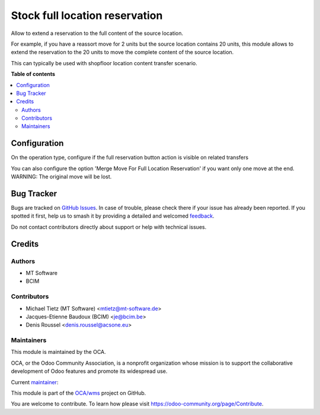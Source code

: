 ===============================
Stock full location reservation
===============================

.. 
   !!!!!!!!!!!!!!!!!!!!!!!!!!!!!!!!!!!!!!!!!!!!!!!!!!!!
   !! This file is generated by oca-gen-addon-readme !!
   !! changes will be overwritten.                   !!
   !!!!!!!!!!!!!!!!!!!!!!!!!!!!!!!!!!!!!!!!!!!!!!!!!!!!
   !! source digest: sha256:a0ab49571364d4e982429166e3f0a9f7f961ebbd856f1c86fc93b67dbd95b1bb
   !!!!!!!!!!!!!!!!!!!!!!!!!!!!!!!!!!!!!!!!!!!!!!!!!!!!

.. |badge1| image:: https://img.shields.io/badge/maturity-Beta-yellow.png
    :target: https://odoo-community.org/page/development-status
    :alt: Beta
.. |badge2| image:: https://img.shields.io/badge/licence-AGPL--3-blue.png
    :target: http://www.gnu.org/licenses/agpl-3.0-standalone.html
    :alt: License: AGPL-3
.. |badge3| image:: https://img.shields.io/badge/github-OCA%2Fwms-lightgray.png?logo=github
    :target: https://github.com/OCA/wms/tree/16.0/stock_full_location_reservation
    :alt: OCA/wms
.. |badge4| image:: https://img.shields.io/badge/weblate-Translate%20me-F47D42.png
    :target: https://translation.odoo-community.org/projects/wms-16-0/wms-16-0-stock_full_location_reservation
    :alt: Translate me on Weblate
.. |badge5| image:: https://img.shields.io/badge/runboat-Try%20me-875A7B.png
    :target: https://runboat.odoo-community.org/builds?repo=OCA/wms&target_branch=16.0
    :alt: Try me on Runboat

|badge1| |badge2| |badge3| |badge4| |badge5|

Allow to extend a reservation to the full content of the source location.

For example, if you have a reassort move for 2 units but the source location
contains 20 units, this module allows to extend the reservation to the 20 units
to move the complete content of the source location.

This can typically be used with shopfloor location content transfer scenario.

**Table of contents**

.. contents::
   :local:

Configuration
=============

On the operation type, configure if the full reservation button action is visible on related transfers

You can also configure the option 'Merge Move For Full Location Reservation' if you
want only one move at the end. WARNING: The original move will be lost.

Bug Tracker
===========

Bugs are tracked on `GitHub Issues <https://github.com/OCA/wms/issues>`_.
In case of trouble, please check there if your issue has already been reported.
If you spotted it first, help us to smash it by providing a detailed and welcomed
`feedback <https://github.com/OCA/wms/issues/new?body=module:%20stock_full_location_reservation%0Aversion:%2016.0%0A%0A**Steps%20to%20reproduce**%0A-%20...%0A%0A**Current%20behavior**%0A%0A**Expected%20behavior**>`_.

Do not contact contributors directly about support or help with technical issues.

Credits
=======

Authors
~~~~~~~

* MT Software
* BCIM

Contributors
~~~~~~~~~~~~

* Michael Tietz (MT Software) <mtietz@mt-software.de>
* Jacques-Etienne Baudoux (BCIM) <je@bcim.be>
* Denis Roussel <denis.roussel@acsone.eu>

Maintainers
~~~~~~~~~~~

This module is maintained by the OCA.

.. image:: https://odoo-community.org/logo.png
   :alt: Odoo Community Association
   :target: https://odoo-community.org

OCA, or the Odoo Community Association, is a nonprofit organization whose
mission is to support the collaborative development of Odoo features and
promote its widespread use.

.. |maintainer-mt-software-de| image:: https://github.com/mt-software-de.png?size=40px
    :target: https://github.com/mt-software-de
    :alt: mt-software-de

Current `maintainer <https://odoo-community.org/page/maintainer-role>`__:

|maintainer-mt-software-de| 

This module is part of the `OCA/wms <https://github.com/OCA/wms/tree/16.0/stock_full_location_reservation>`_ project on GitHub.

You are welcome to contribute. To learn how please visit https://odoo-community.org/page/Contribute.
